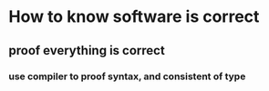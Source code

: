 * How to know software is correct
** proof everything is correct
*** use compiler to proof syntax, and consistent of type
